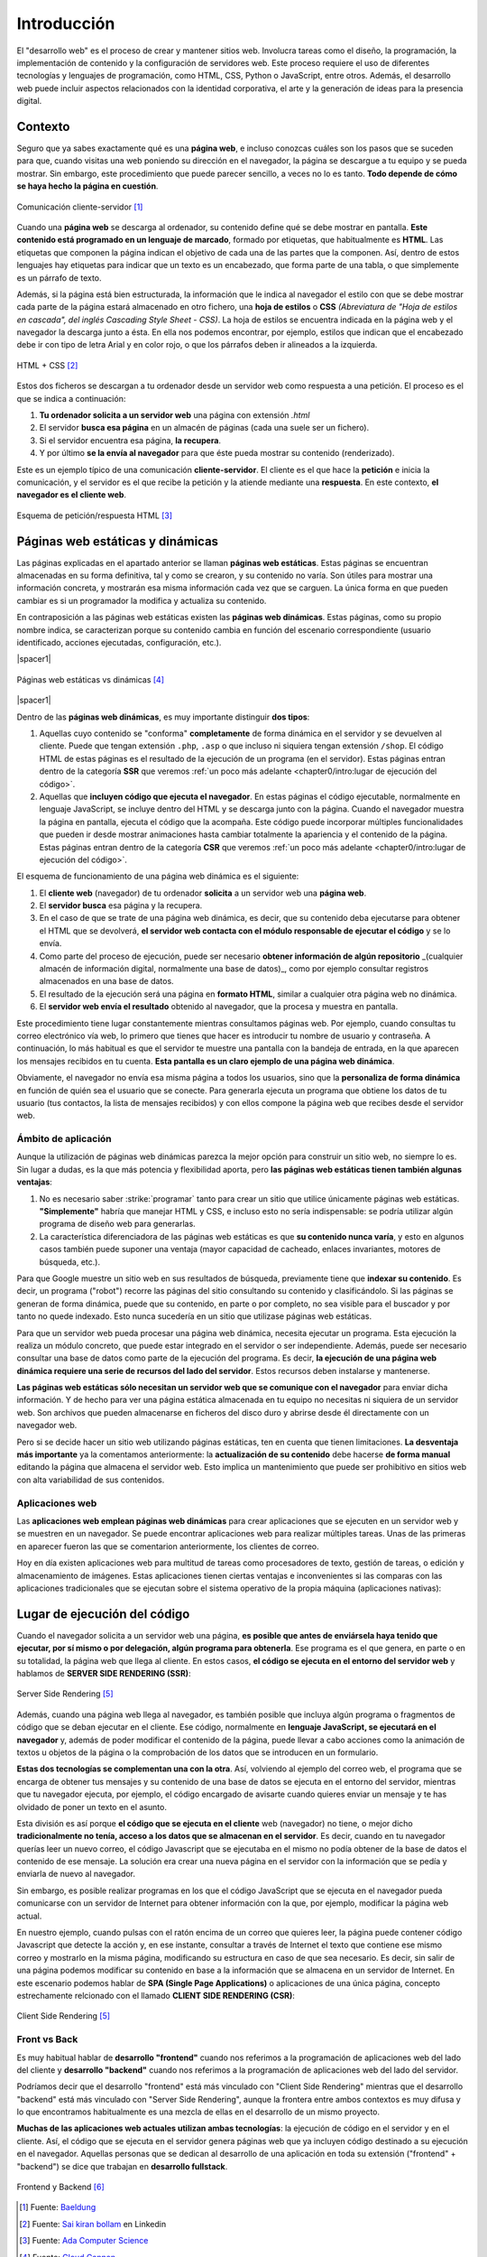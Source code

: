 ############
Introducción
############

El "desarrollo web" es el proceso de crear y mantener sitios web. Involucra tareas como el diseño, la programación, la implementación de contenido y la configuración de servidores web. Este proceso requiere el uso de diferentes tecnologías y lenguajes de programación, como HTML, CSS, Python o JavaScript, entre otros. Además, el desarrollo web puede incluir aspectos relacionados con la identidad corporativa, el arte y la generación de ideas para la presencia digital.

********
Contexto
********

Seguro que ya sabes exactamente qué es una **página web**, e incluso conozcas cuáles son los pasos que se suceden para que, cuando visitas una web poniendo su dirección en el navegador, la página se descargue a tu equipo y se pueda mostrar. Sin embargo, este procedimiento que puede parecer sencillo, a veces no lo es tanto. **Todo depende de cómo se haya hecho la página en cuestión**.

.. figure:: images/webdev/client-server.svg
    :align: center

    Comunicación cliente-servidor [#cliente-servidor]_

Cuando una **página web** se descarga al ordenador, su contenido define qué se debe mostrar en pantalla. **Este contenido está programado en un lenguaje de marcado**, formado por etiquetas, que habitualmente es **HTML**. Las etiquetas que componen la página indican el objetivo de cada una de las partes que la componen. Así, dentro de estos lenguajes hay etiquetas para indicar que un texto es un encabezado, que forma parte de una tabla, o que simplemente es un párrafo de texto.

Además, si la página está bien estructurada, la información que le indica al navegador el estilo con que se debe mostrar cada parte de la página estará almacenado en otro fichero, una **hoja de estilos** o **CSS** *(Abreviatura de "Hoja de estilos en cascada", del inglés Cascading Style Sheet - CSS)*. La hoja de estilos se encuentra indicada en la página web y el navegador la descarga junto a ésta. En ella nos podemos encontrar, por ejemplo, estilos que indican que el encabezado debe ir con tipo de letra Arial y en color rojo, o que los párrafos deben ir alineados a la izquierda.

.. figure:: images/webdev/html-and-css.png
    :align: center

    HTML + CSS [#html-and-css]_

Estos dos ficheros se descargan a tu ordenador desde un servidor web como respuesta a una petición. El proceso es el que se indica a continuación:

1. **Tu ordenador solicita a un servidor web** una página con extensión `.html`
2. El servidor **busca esa página** en un almacén de páginas (cada una suele ser un fichero).
3. Si el servidor encuentra esa página, **la recupera**.
4. Y por último **se la envía al navegador** para que éste pueda mostrar su contenido (renderizado).

Este es un ejemplo típico de una comunicación **cliente-servidor**. El cliente es el que hace la **petición** e inicia la comunicación, y el servidor es el que recibe la petición y la atiende mediante una **respuesta**. En este contexto, **el navegador es el cliente web**.

.. figure:: images/webdev/request-response.svg
    :align: center

    Esquema de petición/respuesta HTML [#request-response]_

*********************************
Páginas web estáticas y dinámicas
*********************************

Las páginas explicadas en el apartado anterior se llaman **páginas web estáticas**. Estas páginas se encuentran almacenadas en su forma definitiva, tal y como se crearon, y su contenido no varía. Son útiles para mostrar una información concreta, y mostrarán esa misma información cada vez que se carguen. La única forma en que pueden cambiar es si un programador la modifica y actualiza su contenido.

En contraposición a las páginas web estáticas existen las **páginas web dinámicas**. Estas páginas, como su propio nombre indica, se caracterizan porque su contenido cambia en función del escenario correspondiente (usuario identificado, acciones ejecutadas, configuración, etc.).

|spacer1|

.. figure:: images/webdev/static-request-vs-dynamic-request.svg
    :align: center

    Páginas web estáticas vs dinámicas [#static-vs-dynamic]_

|spacer1|

Dentro de las **páginas web dinámicas**, es muy importante distinguir **dos tipos**:

1. Aquellas cuyo contenido se "conforma" **completamente** de forma dinámica en el servidor y se devuelven al cliente. Puede que tengan extensión ``.php``, ``.asp`` o que incluso ni siquiera tengan extensión ``/shop``. El código HTML de estas páginas es el resultado de la ejecución de un programa (en el servidor). Estas páginas entran dentro de la categoría **SSR** que veremos :ref:`un poco más adelante <chapter0/intro:lugar de ejecución del código>`.

2. Aquellas que **incluyen código que ejecuta el navegador**. En estas páginas el código ejecutable, normalmente en lenguaje JavaScript, se incluye dentro del HTML y se descarga junto con la página. Cuando el navegador muestra la página en pantalla, ejecuta el código que la acompaña. Este código puede incorporar múltiples funcionalidades que pueden ir desde mostrar animaciones hasta cambiar totalmente la apariencia y el contenido de la página. Estas páginas entran dentro de la categoría **CSR** que veremos :ref:`un poco más adelante <chapter0/intro:lugar de ejecución del código>`.

El esquema de funcionamiento de una página web dinámica es el siguiente:

1. El **cliente web** (navegador) de tu ordenador **solicita** a un servidor web una **página web**.
2. El **servidor busca** esa página y la recupera.
3. En el caso de que se trate de una página web dinámica, es decir, que su contenido deba ejecutarse para obtener el HTML que se devolverá, **el servidor web contacta con el módulo responsable de ejecutar el código** y se lo envía.
4. Como parte del proceso de ejecución, puede ser necesario **obtener información de algún repositorio** _(cualquier almacén de información digital, normalmente una base de datos)_, como por ejemplo consultar registros almacenados en una base de datos.
5. El resultado de la ejecución será una página en **formato HTML**, similar a cualquier otra página web no dinámica.
6. El **servidor web envía el resultado** obtenido al navegador, que la procesa y muestra en pantalla.

Este procedimiento tiene lugar constantemente mientras consultamos páginas web. Por ejemplo, cuando consultas tu correo electrónico vía web, lo primero que tienes que hacer es introducir tu nombre de usuario y contraseña. A continuación, lo más habitual es que el servidor te muestre una pantalla con la bandeja de entrada, en la que aparecen los mensajes recibidos en tu cuenta. **Esta pantalla es un claro ejemplo de una página web dinámica**.

Obviamente, el navegador no envía esa misma página a todos los usuarios, sino que la **personaliza de forma dinámica** en función de quién sea el usuario que se conecte. Para generarla ejecuta un programa que obtiene los datos de tu usuario (tus contactos, la lista de mensajes recibidos) y con ellos compone la página web que recibes desde el servidor web.

Ámbito de aplicación
====================

Aunque la utilización de páginas web dinámicas parezca la mejor opción para construir un sitio web, no siempre lo es. Sin lugar a dudas, es la que más potencia y flexibilidad aporta, pero **las páginas web estáticas tienen también algunas ventajas**:

1. No es necesario saber :strike:`programar` tanto para crear un sitio que utilice únicamente páginas web estáticas. **"Simplemente"** habría que manejar HTML y CSS, e incluso esto no sería indispensable: se podría utilizar algún programa de diseño web para generarlas.

2. La característica diferenciadora de las páginas web estáticas es que **su contenido nunca varía**, y esto en algunos casos también puede suponer una ventaja (mayor capacidad de cacheado, enlaces invariantes, motores de búsqueda, etc.).

Para que Google muestre un sitio web en sus resultados de búsqueda, previamente tiene que **indexar su contenido**. Es decir, un programa ("robot") recorre las páginas del sitio consultando su contenido y clasificándolo. Si las páginas se generan de forma dinámica, puede que su contenido, en parte o por completo, no sea visible para el buscador y por tanto no quede indexado. Esto nunca sucedería en un sitio que utilizase páginas web estáticas.

Para que un servidor web pueda procesar una página web dinámica, necesita
ejecutar un programa. Esta ejecución la realiza un módulo concreto, que puede estar integrado en el servidor o ser independiente. Además, puede ser necesario consultar una base de datos como parte de la ejecución del programa. Es decir, **la ejecución de una página web dinámica requiere una serie de recursos del lado del servidor**. Estos recursos deben instalarse y mantenerse.

**Las páginas web estáticas sólo necesitan un servidor web que se comunique con el navegador** para enviar dicha información. Y de hecho para ver una página estática almacenada en tu equipo no necesitas ni siquiera de un servidor web. Son archivos que pueden almacenarse en ficheros del disco duro y abrirse desde él directamente con un navegador web.

Pero si se decide hacer un sitio web utilizando páginas estáticas, ten en cuenta que tienen limitaciones. **La desventaja más importante** ya la comentamos anteriormente: la **actualización de su contenido** debe hacerse **de forma manual** editando la página que almacena el servidor web. Esto implica un mantenimiento que puede ser prohibitivo en sitios web con alta variabilidad de sus contenidos.

Aplicaciones web
================

Las **aplicaciones web emplean páginas web dinámicas** para crear aplicaciones que se ejecuten en un servidor web y se muestren en un navegador. Se puede encontrar aplicaciones web para realizar múltiples tareas. Unas de las primeras en aparecer fueron las que se comentarion anteriormente, los clientes de correo.

Hoy en día existen aplicaciones web para multitud de tareas como procesadores de texto, gestión de tareas, o edición y almacenamiento de imágenes. Estas aplicaciones tienen ciertas ventajas e inconvenientes si las comparas con las aplicaciones tradicionales que se ejecutan sobre el sistema operativo de la propia máquina (aplicaciones nativas):

.. csv-table:: Ventajas e inconvenientes de una aplicación web
    :file: tables/status-webapps.csv
    :header-rows: 1
    :class: longtable

*****************************
Lugar de ejecución del código
*****************************

Cuando el navegador solicita a un servidor web una página, **es posible que antes de enviársela haya tenido que ejecutar, por sí mismo o por delegación, algún programa para obtenerla**. Ese programa es el que genera, en parte o en su totalidad, la página web que llega al cliente. En estos casos, **el código se ejecuta en el entorno del servidor web** y hablamos de **SERVER SIDE RENDERING (SSR)**:

.. figure:: images/webdev/server-side-rendering.png
    :align: center

    Server Side Rendering [#ssr-csr]_

Además, cuando una página web llega al navegador, es también posible que incluya algún programa o fragmentos de código que se deban ejecutar en el cliente. Ese código, normalmente en **lenguaje JavaScript, se ejecutará en el navegador** y, además de poder modificar el contenido de la página, puede llevar a cabo acciones como la animación de textos u objetos de la página o la comprobación de los datos que se introducen en un formulario.

**Estas dos tecnologías se complementan una con la otra**. Así, volviendo al ejemplo del correo web, el programa que se encarga de obtener tus mensajes y su contenido de una base de datos se ejecuta en el entorno del servidor, mientras que tu navegador ejecuta, por ejemplo, el código encargado de avisarte cuando quieres enviar un mensaje y te has olvidado de poner un texto en el asunto.

Esta división es así porque **el código que se ejecuta en el cliente** web (navegador) no tiene, o mejor dicho **tradicionalmente no tenía, acceso a los datos que se almacenan en el servidor**. Es decir, cuando en tu navegador querías leer un nuevo correo, el código Javascript que se ejecutaba en el mismo no podía obtener de la base de datos el contenido de ese mensaje. La solución era crear una nueva página en el servidor con la información que se pedía y enviarla de nuevo al navegador.

Sin embargo, es posible realizar programas en los que el código JavaScript que se ejecuta en el navegador pueda comunicarse con un servidor de Internet para obtener información con la que, por ejemplo, modificar la página web actual.

En nuestro ejemplo, cuando pulsas con el ratón encima de un correo que quieres leer, la página puede contener código Javascript que detecte la acción y, en ese instante, consultar a través de Internet el texto que contiene ese mismo correo y mostrarlo en la misma página, modificando su estructura en caso de que sea necesario. Es decir, sin salir de una página podemos modificar su contenido en base a la información que se almacena en un servidor de Internet. En este escenario podemos hablar de **SPA (Single Page Applications)** o aplicaciones de una única página, concepto estrechamente relcionado con el llamado **CLIENT SIDE RENDERING (CSR)**:

.. figure:: images/webdev/client-side-rendering.png
    :align: center

    Client Side Rendering [#ssr-csr]_

Front vs Back
=============

Es muy habitual hablar de **desarrollo "frontend"** cuando nos referimos a la programación de aplicaciones web del lado del cliente y **desarrollo "backend"** cuando nos referimos a la programación de aplicaciones web del lado del servidor.

Podríamos decir que el desarrollo "frontend" está más vinculado con "Client Side Rendering" mientras que el desarrollo "backend" está más vinculado con "Server Side Rendering", aunque la frontera entre ambos contextos es muy difusa y lo que encontramos habitualmente es una mezcla de ellas en el desarrollo de un mismo proyecto.

**Muchas de las aplicaciones web actuales utilizan ambas tecnologías**: la ejecución de código en el servidor y en el cliente. Así, el código que se ejecuta en el servidor genera páginas web que ya incluyen código destinado a su ejecución en el navegador. Aquellas personas que se dedican al desarrollo de una aplicación en toda su extensión ("frontend" + "backend") se dice que trabajan en **desarrollo fullstack**.

.. figure:: images/webdev/frontend-backend.svg
    :align: center

    Frontend y Backend [#frontend-backend]_



.. --------------- Footnotes ---------------

.. [#cliente-servidor] Fuente: `Baeldung`_
.. [#html-and-css] Fuente: `Sai kiran bollam`_ en Linkedin
.. [#request-response] Fuente: `Ada Computer Science`_
.. [#static-vs-dynamic] Fuente: `Cloud Cannon`_
.. [#ssr-csr] Fuente: `Ricardo Andreatta`_ en Medium
.. [#frontend-backend] Fuente: `Cloudflare`_

.. --------------- Hyperlinks ---------------

.. _Baeldung: https://www.baeldung.com/cs/application-server-vs-web-server
.. _Sai kiran Bollam: https://www.linkedin.com/pulse/mastering-fundamentals-beginners-guide-html-css-sai-kiran-bollam/
.. _Ada Computer Science: https://adacomputerscience.org/concepts/webtech_client_server?examBoard=all&stage=all
.. _Cloud Cannon: https://cloudcannon.com/blog/static-vs-dynamic-websites-the-definitive-guide/
.. _Ricardo Andreatta: https://ferie.medium.com/what-is-the-server-side-rendering-and-how-it-works-f1d4bf9322c6
.. _Cloudflare: https://www.cloudflare.com/es-es/learning/serverless/glossary/backend-as-a-service-baas/
